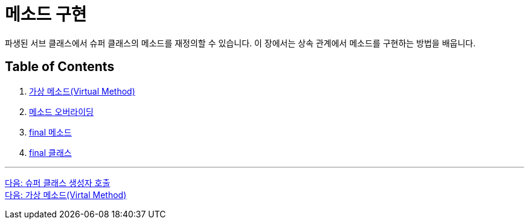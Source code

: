 = 메소드 구현

파생된 서브 클래스에서 슈퍼 클래스의 메소드를 재정의할 수 있습니다. 이 장에서는 상속 관계에서 메소드를 구현하는 방법을 배웁니다.

== Table of Contents

1. link:./08_virtual_method.adoc[가상 메소드(Virtual Method)]
2. link:./09_method_overriding.adoc[메소드 오버라이딩]
3. link:./10_final_method.adoc[final 메소드]
4. link:./11_final_class.adoc[final 클래스]

---

link:./06_invoke_constructorofsuper.adoc[다음: 슈퍼 클래스 생성자 호출] +
link:./08_virtual_method.adoc[다음: 가상 메소드(Virtal Method)]